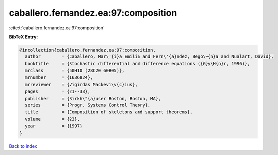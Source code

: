 caballero.fernandez.ea:97:composition
=====================================

:cite:t:`caballero.fernandez.ea:97:composition`

**BibTeX Entry:**

.. code-block:: bibtex

   @incollection{caballero.fernandez.ea:97:composition,
     author        = {Caballero, Mar\'{i}a Emilia and Fern\'{a}ndez, Bego\~{n}a and Nualart, David},
     booktitle     = {Stochastic differential and difference equations ({G}y\H{o}r, 1996)},
     mrclass       = {60H10 (28C20 60B05)},
     mrnumber      = {1636824},
     mrreviewer    = {Vigirdas Mackevi\v{c}ius},
     pages         = {21--33},
     publisher     = {Birkh\"{a}user Boston, Boston, MA},
     series        = {Progr. Systems Control Theory},
     title         = {Composition of skeletons and support theorems},
     volume        = {23},
     year          = {1997}
   }

`Back to index <../By-Cite-Keys.rst>`_
